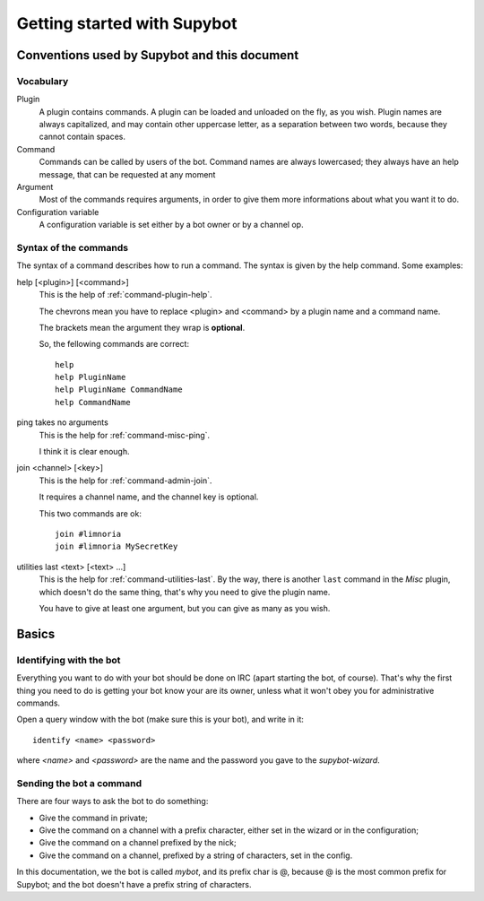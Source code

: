 .. highlight:: none

.. _getting-started:

****************************
Getting started with Supybot
****************************

Conventions used by Supybot and this document
=============================================

Vocabulary
----------

Plugin
    A plugin contains commands. A plugin can be loaded and unloaded on
    the fly, as you wish.
    Plugin names are always capitalized, and may contain other uppercase
    letter, as a separation between two words, because they cannot contain
    spaces.

Command
    Commands can be called by users of the bot.
    Command names are always lowercased; they always have an help message, that
    can be requested at any moment

Argument
    Most of the commands requires arguments, in order to give them more
    informations about what you want it to do.

Configuration variable
    A configuration variable is set either by a bot owner or by a channel op.

Syntax of the commands
----------------------

The syntax of a command describes how to run a command.
The syntax is given by the help command.
Some examples:

help [<plugin>] [<command>]
    This is the help of :ref:`command-plugin-help`.

    The chevrons mean you have to replace <plugin> and <command> by a plugin
    name and a command name.

    The brackets mean the argument they wrap is **optional**.

    So, the fellowing commands are correct::
    
        help
        help PluginName
        help PluginName CommandName
        help CommandName

ping takes no arguments
    This is the help for :ref:`command-misc-ping`.

    I think it is clear enough.

join <channel> [<key>]
    This is the help for :ref:`command-admin-join`.
    
    It requires a channel name, and the channel key is optional.

    This two commands are ok::

        join #limnoria
        join #limnoria MySecretKey

utilities last <text> [<text> ...]
    This is the help for :ref:`command-utilities-last`.
    By the way, there is another ``last`` command in the `Misc` plugin, which
    doesn't do the same thing, that's why you need to give the plugin name.

    You have to give at least one argument, but you can give as many as you
    wish.

Basics
======

Identifying with the bot
------------------------

Everything you want to do with your bot should be done on IRC (apart starting
the bot, of course). That's why the first thing you need to do is getting your
bot know your are its owner, unless what it won't obey you for administrative
commands.

Open a query window with the bot (make sure this is your bot), and write in
it::
    
    identify <name> <password>

where *<name>* and *<password>* are the name and the password you gave to the
*supybot-wizard*.

Sending the bot a command
-------------------------

There are four ways to ask the bot to do something:

* Give the command in private;
* Give the command on a channel with a prefix character, either set in the
  wizard or in the configuration;
* Give the command on a channel prefixed by the nick;
* Give the command on a channel, prefixed by a string of characters, set in
  the config.

In this documentation, we the bot is called *mybot*, and its prefix char is @,
because @ is the most common prefix for Supybot; and the bot doesn't have a
prefix string of characters.
